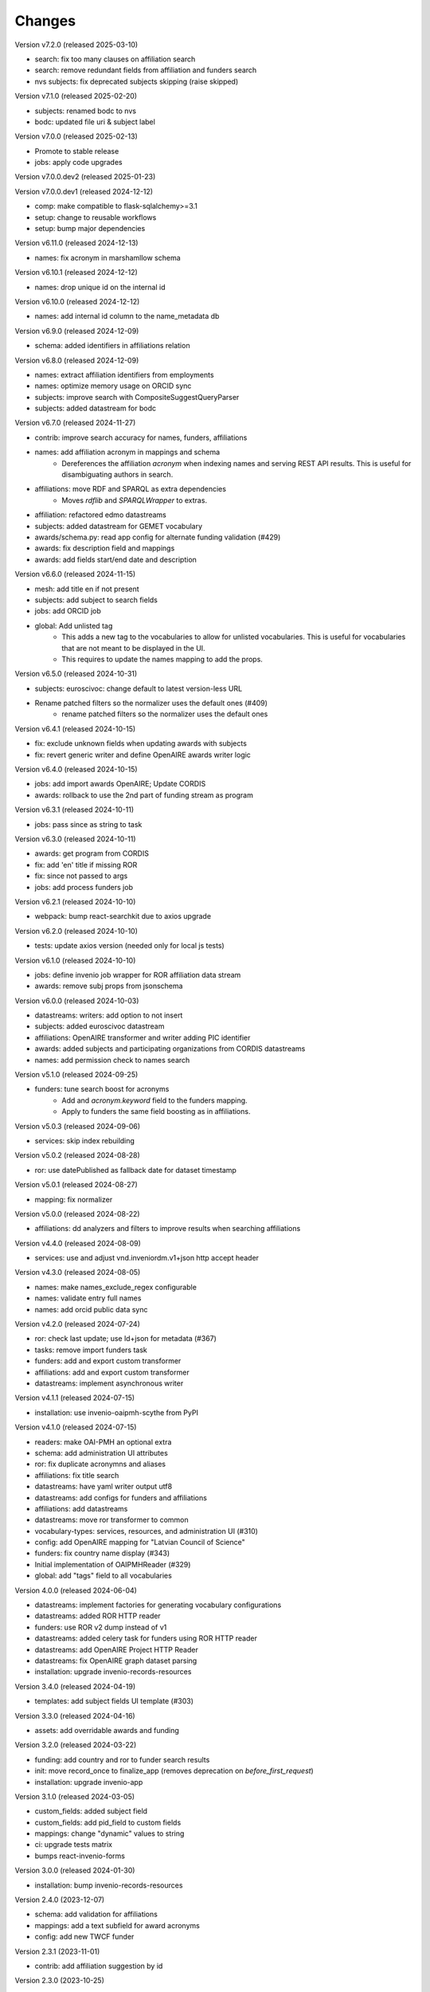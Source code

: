 ..
    Copyright (C) 2020-2024 CERN.
    Copyright (C) 2024 Graz University of Technology.

    Invenio-Vocabularies is free software; you can redistribute it and/or
    modify it under the terms of the MIT License; see LICENSE file for more
    details.

Changes
=======

Version v7.2.0 (released 2025-03-10)

- search: fix too many clauses on affiliation search
- search: remove redundant fields from affiliation and funders search
- nvs subjects: fix deprecated subjects skipping (raise skipped)

Version v7.1.0 (released 2025-02-20)

- subjects: renamed bodc to nvs
- bodc: updated file uri & subject label

Version v7.0.0 (released 2025-02-13)

- Promote to stable release
- jobs: apply code upgrades

Version v7.0.0.dev2 (released 2025-01-23)

Version v7.0.0.dev1 (released 2024-12-12)

- comp: make compatible to flask-sqlalchemy>=3.1
- setup: change to reusable workflows
- setup: bump major dependencies

Version v6.11.0 (released 2024-12-13)

- names: fix acronym in marshamllow schema

Version v6.10.1 (released 2024-12-12)

- names: drop unique id on the internal id

Version v6.10.0 (released 2024-12-12)

- names: add internal id column to the name_metadata db

Version v6.9.0 (released 2024-12-09)

- schema: added identifiers in affiliations relation

Version v6.8.0 (released 2024-12-09)

- names: extract affiliation identifiers from employments
- names: optimize memory usage on ORCID sync
- subjects: improve search with CompositeSuggestQueryParser
- subjects: added datastream for bodc

Version v6.7.0 (released 2024-11-27)

- contrib: improve search accuracy for names, funders, affiliations
- names: add affiliation acronym in mappings and schema
    * Dereferences the affiliation `acronym` when indexing names and serving
      REST API results. This is useful for disambiguating authors in search.
- affiliations: move RDF and SPARQL as extra dependencies
    * Moves `rdflib` and `SPARQLWrapper` to extras.
- affiliation: refactored edmo datastreams
- subjects: added datastream for GEMET vocabulary
- awards/schema.py: read app config for alternate funding validation (#429)
- awards: fix description field and mappings
- awards: add fields start/end date and description

Version v6.6.0 (released 2024-11-15)

- mesh: add title en if not present
- subjects: add subject to search fields
- jobs: add ORCID job
- global: Add unlisted tag
    * This adds a new tag to the vocabularies to allow for unlisted
      vocabularies. This is useful for vocabularies that are not meant to be
      displayed in the UI.
    * This requires to update the names mapping to add the props.

Version v6.5.0 (released 2024-10-31)

- subjects: euroscivoc: change default to latest version-less URL
- Rename patched filters so the normalizer uses the default ones (#409)
    * rename patched filters so the normalizer uses the default ones

Version v6.4.1 (released 2024-10-15)

- fix: exclude unknown fields when updating awards with subjects
- fix: revert generic writer and define OpenAIRE awards writer logic

Version v6.4.0 (released 2024-10-15)

- jobs: add import awards OpenAIRE; Update CORDIS
- awards: rollback to use the 2nd part of funding stream as program

Version v6.3.1 (released 2024-10-11)

- jobs: pass since as string to task

Version v6.3.0 (released 2024-10-11)

- awards: get program from CORDIS
- fix: add 'en' title if missing ROR
- fix: since not passed to args
- jobs: add process funders job

Version v6.2.1 (released 2024-10-10)

- webpack: bump react-searchkit due to axios upgrade

Version v6.2.0 (released 2024-10-10)

- tests: update axios version (needed only for local js tests)

Version v6.1.0 (released 2024-10-10)

- jobs: define invenio job wrapper for ROR affiliation data stream
- awards: remove subj props from jsonschema

Version v6.0.0 (released 2024-10-03)

- datastreams: writers: add option to not insert
- subjects: added euroscivoc datastream
- affiliations: OpenAIRE transformer and writer adding PIC identifier
- awards: added subjects and participating organizations from CORDIS datastreams
- names: add permission check to names search

Version v5.1.0 (released 2024-09-25)

- funders: tune search boost for acronyms
    * Add and `acronym.keyword` field to the funders mapping.
    * Apply to funders the same field boosting as in affiliations.

Version v5.0.3 (released 2024-09-06)

- services: skip index rebuilding

Version v5.0.2 (released 2024-08-28)

- ror: use datePublished as fallback date for dataset timestamp

Version v5.0.1 (released 2024-08-27)

- mapping: fix normalizer

Version v5.0.0 (released 2024-08-22)

- affiliations: dd analyzers and filters to improve results when searching affiliations

Version v4.4.0 (released 2024-08-09)

- services: use and adjust vnd.inveniordm.v1+json http accept header

Version v4.3.0 (released 2024-08-05)

- names: make names_exclude_regex configurable
- names: validate entry full names
- names: add orcid public data sync

Version v4.2.0 (released 2024-07-24)

- ror: check last update; use ld+json for metadata (#367)
- tasks: remove import funders task
- funders: add and export custom transformer
- affiliations: add and export custom transformer
- datastreams: implement asynchronous writer

Version v4.1.1 (released 2024-07-15)

- installation: use invenio-oaipmh-scythe from PyPI

Version v4.1.0 (released 2024-07-15)

- readers: make OAI-PMH an optional extra
- schema: add administration UI attributes
- ror: fix duplicate acronymns and aliases
- affiliations: fix title search
- datastreams: have yaml writer output utf8
- datastreams: add configs for funders and affiliations
- affiliations: add datastreams
- datastreams: move ror transformer to common
- vocabulary-types: services, resources, and administration UI (#310)
- config: add OpenAIRE mapping for "Latvian Council of Science"
- funders: fix country name display (#343)
- Initial implementation of OAIPMHReader (#329)
- global: add "tags" field to all vocabularies

Version 4.0.0 (released 2024-06-04)

- datastreams: implement factories for generating vocabulary configurations
- datastreams: added ROR HTTP reader
- funders: use ROR v2 dump instead of v1
- datastreams: added celery task for funders using ROR HTTP reader
- datastreams: add OpenAIRE Project HTTP Reader
- datastreams: fix OpenAIRE graph dataset parsing
- installation: upgrade invenio-records-resources

Version 3.4.0 (released 2024-04-19)

- templates: add subject fields UI template (#303)

Version 3.3.0 (released 2024-04-16)

- assets: add overridable awards and funding

Version 3.2.0 (released 2024-03-22)

- funding: add country and ror to funder search results
- init: move record_once to finalize_app (removes deprecation on `before_first_request`)
- installation: upgrade invenio-app


Version 3.1.0 (released 2024-03-05)

- custom_fields: added subject field
- custom_fields: add pid_field to custom fields
- mappings: change "dynamic" values to string
- ci: upgrade tests matrix
- bumps react-invenio-forms

Version 3.0.0 (released 2024-01-30)

- installation: bump invenio-records-resources

Version 2.4.0 (2023-12-07)

- schema: add validation for affiliations
- mappings: add a text subfield for award acronyms
- config: add new TWCF funder

Version 2.3.1 (2023-11-01)

- contrib: add affiliation suggestion by id

Version 2.3.0 (2023-10-25)

- contrib: allow search funders by id
- contrib: funders and awards fix TransportError in OS caused by suggestion search in too many fields

Version 2.2.4 (2023-10-19)

- search: decrease number of searching fields

Version 2.2.3 (2023-10-08)

- contrib: fix ``name`` serialization for the Names vocabulary.

Version 2.2.2 (2023-10-06)

- alembic rcp: set explicit dependency on pidstore create table

Version 2.2.1 (2023-10-02)

- facets: change caching strategy by caching each vocabulary by id. Replace
  lru_cache with invenio-cache to ensure that cache expiration uses a TTL that
  is correctly computed.

Version 2.2.0 (2023-09-19)

- facets: implement in-memory cache

Version 2.1.1 (2023-09-19)

- funding: fixed accessiblity issues

Version 2.1.0 (2023-09-15)

- custom_fields: allow to pass schema to the VocabularyCF
- affiliations: add facet labels

Version 2.0.0 (2023-09-14)

- contrib-awards: add "program" to schema fields
- global: switch names and affiliations to model PID field
- ci: update matrix
- awards: add "program" field
- config: update awards funders mapping
- service: add sort option to load vocabs

Version 1.6.0 (2023-09-12)

- awards: add acronym to schema

Version 1.5.1 (2023-07-07)

- fix string type columns for mysql

Version 1.5.0 (2023-04-25)

- upgrade invenio-records-resources

Version 1.4.0 (2023-04-20)

- upgrade invenio-records-resources

Version 1.3.0 (2023-04-20)

- add UI deposit contrib components

Version 1.2.0 (2023-03-24)

- bump invenio-records-resources to v2.0.0

Version 1.1.0 (released 2023-03-02)

- serializers: deprecate marshamllow JSON
- mappings: add dynamic template for i18n titles and descriptions
- remove deprecated flask-babelex dependency and imports

Version 1.0.4 (released 2023-01-20)

- funders: Add ROR to identifiers for all funders in datastream
- facets: add not found facet exception (when facet is configured but not provided in setup)
- facets: handle non existing vocabulary type

Version 1.0.3 (released 2022-11-25)

- Add i18n translations.

Version 1.0.2 (released 2022-11-14)

- Fix missing field_args in VocabularyCF

Version 1.0.1 (released 2022-11-14)

- Allow kwargs in VocabularyCF

Version 1.0.0 (released 2022-11-04)

- Bump invenio-records-resources

Version 0.1.5 (released 2020-12-11)

- Bug fixes in contrib vocabulary

Version 0.1.4 (released 2020-12-11)

- Add subjects vocabulary

Version 0.1.3 (released 2020-12-11)

- Include csv vocabularies data

Version 0.1.2 (released 2020-12-11)

- CI changes

Version 0.1.1 (released 2020-12-11)

- Add vocabulary import command

Version 0.1.0 (released 2020-12-08)

- Initial public release.
